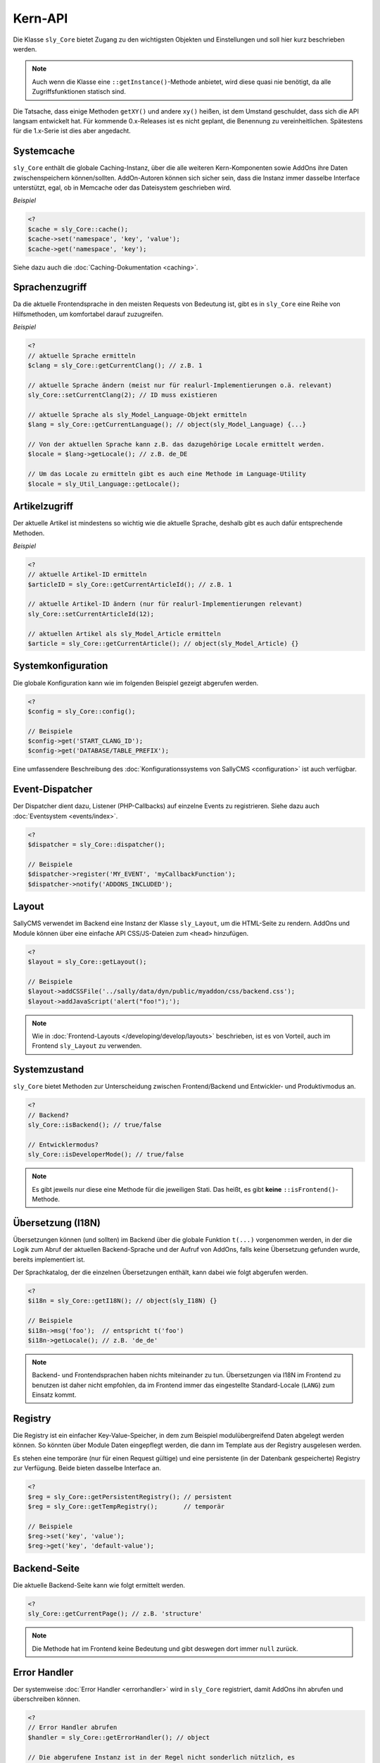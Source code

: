 Kern-API
========

Die Klasse ``sly_Core`` bietet Zugang zu den wichtigsten Objekten und
Einstellungen und soll hier kurz beschrieben werden.

.. note::

  Auch wenn die Klasse eine ``::getInstance()``-Methode anbietet, wird diese
  quasi nie benötigt, da alle Zugriffsfunktionen statisch sind.

Die Tatsache, dass einige Methoden ``getXY()`` und andere ``xy()`` heißen, ist
dem Umstand geschuldet, dass sich die API langsam entwickelt hat. Für kommende
0.x-Releases ist es nicht geplant, die Benennung zu vereinheitlichen. Spätestens
für die 1.x-Serie ist dies aber angedacht.

Systemcache
-----------

``sly_Core`` enthält die globale Caching-Instanz, über die alle weiteren
Kern-Komponenten sowie AddOns ihre Daten zwischenspeichern können/sollten.
AddOn-Autoren können sich sicher sein, dass die Instanz immer dasselbe Interface
unterstützt, egal, ob in Memcache oder das Dateisystem geschrieben wird.

*Beispiel*

.. sourcecode:: php

  <?
  $cache = sly_Core::cache();
  $cache->set('namespace', 'key', 'value');
  $cache->get('namespace', 'key');

Siehe dazu auch die :doc:`Caching-Dokumentation <caching>`.

Sprachenzugriff
---------------

Da die aktuelle Frontendsprache in den meisten Requests von Bedeutung ist, gibt
es in ``sly_Core`` eine Reihe von Hilfsmethoden, um komfortabel darauf
zuzugreifen.

*Beispiel*

.. sourcecode:: php

  <?
  // aktuelle Sprache ermitteln
  $clang = sly_Core::getCurrentClang(); // z.B. 1

  // aktuelle Sprache ändern (meist nur für realurl-Implementierungen o.ä. relevant)
  sly_Core::setCurrentClang(2); // ID muss existieren

  // aktuelle Sprache als sly_Model_Language-Objekt ermitteln
  $lang = sly_Core::getCurrentLanguage(); // object(sly_Model_Language) {...}

  // Von der aktuellen Sprache kann z.B. das dazugehörige Locale ermittelt werden.
  $locale = $lang->getLocale(); // z.B. de_DE

  // Um das Locale zu ermitteln gibt es auch eine Methode im Language-Utility
  $locale = sly_Util_Language::getLocale();

Artikelzugriff
--------------

Der aktuelle Artikel ist mindestens so wichtig wie die aktuelle Sprache, deshalb
gibt es auch dafür entsprechende Methoden.

*Beispiel*

.. sourcecode:: php

  <?
  // aktuelle Artikel-ID ermitteln
  $articleID = sly_Core::getCurrentArticleId(); // z.B. 1

  // aktuelle Artikel-ID ändern (nur für realurl-Implementierungen relevant)
  sly_Core::setCurrentArticleId(12);

  // aktuellen Artikel als sly_Model_Article ermitteln
  $article = sly_Core::getCurrentArticle(); // object(sly_Model_Article) {}

Systemkonfiguration
-------------------

Die globale Konfiguration kann wie im folgenden Beispiel gezeigt abgerufen
werden.

.. sourcecode:: php

  <?
  $config = sly_Core::config();

  // Beispiele
  $config->get('START_CLANG_ID');
  $config->get('DATABASE/TABLE_PREFIX');

Eine umfassendere Beschreibung des :doc:`Konfigurationssystems von SallyCMS
<configuration>` ist auch verfügbar.

Event-Dispatcher
----------------

Der Dispatcher dient dazu, Listener (PHP-Callbacks) auf einzelne Events zu
registrieren. Siehe dazu auch :doc:`Eventsystem <events/index>`.

.. sourcecode:: php

  <?
  $dispatcher = sly_Core::dispatcher();

  // Beispiele
  $dispatcher->register('MY_EVENT', 'myCallbackFunction');
  $dispatcher->notify('ADDONS_INCLUDED');

Layout
------

SallyCMS verwendet im Backend eine Instanz der Klasse ``sly_Layout``, um die
HTML-Seite zu rendern. AddOns und Module können über eine einfache API
CSS/JS-Dateien zum ``<head>`` hinzufügen.

.. sourcecode:: php

  <?
  $layout = sly_Core::getLayout();

  // Beispiele
  $layout->addCSSFile('../sally/data/dyn/public/myaddon/css/backend.css');
  $layout->addJavaScript('alert("foo!");');

.. note::

  Wie in :doc:`Frontend-Layouts </developing/develop/layouts>` beschrieben, ist
  es von Vorteil, auch im Frontend ``sly_Layout`` zu verwenden.

Systemzustand
-------------

``sly_Core`` bietet Methoden zur Unterscheidung zwischen Frontend/Backend und
Entwickler- und Produktivmodus an.

.. sourcecode:: php

  <?
  // Backend?
  sly_Core::isBackend(); // true/false

  // Entwicklermodus?
  sly_Core::isDeveloperMode(); // true/false

.. note::

  Es gibt jeweils nur diese eine Methode für die jeweiligen Stati. Das heißt, es
  gibt **keine** ``::isFrontend()``-Methode.

Übersetzung (I18N)
------------------

Übersetzungen können (und sollten) im Backend über die globale Funktion
``t(...)`` vorgenommen werden, in der die Logik zum Abruf der aktuellen
Backend-Sprache und der Aufruf von AddOns, falls keine Übersetzung gefunden
wurde, bereits implementiert ist.

Der Sprachkatalog, der die einzelnen Übersetzungen enthält, kann dabei wie folgt
abgerufen werden.

.. sourcecode:: php

  <?
  $i18n = sly_Core::getI18N(); // object(sly_I18N) {}

  // Beispiele
  $i18n->msg('foo');  // entspricht t('foo')
  $i18n->getLocale(); // z.B. 'de_de'

.. note::

  Backend- und Frontendsprachen haben nichts miteinander zu tun. Übersetzungen
  via I18N im Frontend zu benutzen ist daher nicht empfohlen, da im Frontend
  immer das eingestellte Standard-Locale (``LANG``) zum Einsatz kommt.

Registry
--------

Die Registry ist ein einfacher Key-Value-Speicher, in dem zum Beispiel
modulübergreifend Daten abgelegt werden können. So könnten über Module Daten
eingepflegt werden, die dann im Template aus der Registry ausgelesen werden.

Es stehen eine temporäre (nur für einen Request gültige) und eine persistente
(in der Datenbank gespeicherte) Registry zur Verfügung. Beide bieten dasselbe
Interface an.

.. sourcecode:: php

  <?
  $reg = sly_Core::getPersistentRegistry(); // persistent
  $reg = sly_Core::getTempRegistry();       // temporär

  // Beispiele
  $reg->set('key', 'value');
  $reg->get('key', 'default-value');

Backend-Seite
-------------

Die aktuelle Backend-Seite kann wie folgt ermittelt werden.

.. sourcecode:: php

  <?
  sly_Core::getCurrentPage(); // z.B. 'structure'

.. note::

  Die Methode hat im Frontend keine Bedeutung und gibt deswegen dort immer
  ``null`` zurück.

Error Handler
-------------

Der systemweise :doc:`Error Handler <errorhandler>` wird in ``sly_Core``
registriert, damit AddOns ihn abrufen und überschreiben können.

.. sourcecode:: php

  <?
  // Error Handler abrufen
  $handler = sly_Core::getErrorHandler(); // object

  // Die abgerufene Instanz ist in der Regel nicht sonderlich nützlich, es
  // sei denn, man möchte seinen eigenen Handler registrieren. Dann wird die
  // Instanz benötigt, um sie zu deregistrieren.
  $handler->uninit();

  // eigenen Handler setzen
  $myHandler = new MyErrorHandler();
  sly_Core::setErrorHandler($myHandler);

Sally-Version
-------------

Die Versionsnummer von Sally besteht aus drei Komponenten: Major, Minor und
Bugfix. Die steht als statische Konfiguration bereit, sollte aber immer über die
angebotene API-Methode abgerufen werden.

.. sourcecode:: php

  <?
  // angenommen, es handelt sich um Sally 0.5.12

  // X = Major
  // Y = Minor
  // Z = Bugfix

  sly_Core::getVersion('X')      === '0'
  sly_Core::getVersion('X.Y')    === '0.5'   // wird am häufigsten benötigt
  sly_Core::getVersion('Z')      === '12'
  sly_Core::getVersion('ZY/X')   === '125/0'
